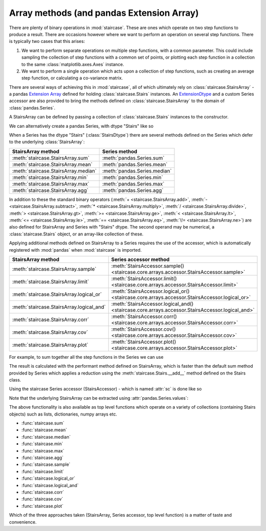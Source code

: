 .. _user_guide.arraymethods:


Array methods (and pandas Extension Array)
===========================================

There are plenty of binary operations in :mod:`staircase`.  These are ones which operate on two step functions to produce a result.  There are occasions however where we want to perform an operation on several step functions.  There is typically two cases that this arises:

1) We want to perform separate operations on multiple step functions, with a common parameter.  This could include sampling the collection of step functions with a common set of points, or plotting each step function in a collection to the same :class:`matplotlib.axes.Axes` instance.

2) We want to perform a single operation which acts upon a collection of step functions, such as creating an average step function, or calculating a co-variance matrix.

There are several ways of achieving this in :mod:`staircase`, all of which ultimately rely on :class:`staircase.StairsArray` - a pandas `Extension Array <https://pandas.pydata.org/docs/development/extending.html#extensionarray>`__ defined for holding :class:`staircase.Stairs` instances.  An `ExtensionDtype <https://pandas.pydata.org/docs/development/extending.html#extensiondtype>`__ and a custom Series accessor are also provided to bring the methods defined on :class:`staircase.StairsArray` to the domain of :class:`pandas.Series`.

A StairsArray can be defined by passing a collection of :class:`staircase.Stairs` instances to the constructor.

.. ipython:: python

    import staircase as sc

    df = sc.make_test_data(groups=["a", "b", "c"])
    a = sc.Stairs(df.query("group == 'a'"), "start", "end");
    b = sc.Stairs(df.query("group == 'b'"), "start", "end");
    c = sc.Stairs(df.query("group == 'c'"), "start", "end");

    sc.StairsArray([a,b,c])

We can alternatively create a pandas Series, with dtype "Stairs" like so

.. ipython:: python

    series_stairs = (
        df.groupby("group")[["start", "end"]]
        .apply(sc.Stairs, start="start", end="end")
        .astype("Stairs")
    )
    series_stairs

When a Series has the dtype "Stairs" (:class:`StairsDtype`) there are several methods defined on the Series which defer to the underlying :class:`StairsArray`:

+-------------------------------------+--------------------------------------+
| StairsArray method                  | Series method                        |
+=====================================+======================================+
| :meth:`staircase.StairsArray.sum`   | :meth:`pandas.Series.sum`            |
+-------------------------------------+--------------------------------------+
| :meth:`staircase.StairsArray.mean`  | :meth:`pandas.Series.mean`           |
+-------------------------------------+--------------------------------------+
| :meth:`staircase.StairsArray.median`| :meth:`pandas.Series.median`         |
+-------------------------------------+--------------------------------------+
| :meth:`staircase.StairsArray.min`   | :meth:`pandas.Series.min`            |
+-------------------------------------+--------------------------------------+
| :meth:`staircase.StairsArray.max`   | :meth:`pandas.Series.max`            |
+-------------------------------------+--------------------------------------+
| :meth:`staircase.StairsArray.agg`   | :meth:`pandas.Series.agg`            |
+-------------------------------------+--------------------------------------+

In addition to these the standard binary operators (:meth:`+ <staircase.StairsArray.add>`, :meth:`- <staircase.StairsArray.subtract>`, :meth:`* <staircase.StairsArray.multiply>`, :meth:`/ <staircase.StairsArray.divide>`, :meth:`> <staircase.StairsArray.gt>`, :meth:`>= <staircase.StairsArray.ge>`, :meth:`< <staircase.StairsArray.lt>`, :meth:`<= <staircase.StairsArray.le>`, :meth:`== <staircase.StairsArray.eq>`, :meth:`\!= <staircase.StairsArray.ne>`) are also defined for StairsArray and Series with "Stairs" dtype.  The second operand may be numerical, a :class:`staircase.Stairs` object, or an array-like collection of these.

Applying additional methods defined on StairsArray to a Series requires the use of the accessor, which is automatically registered with :mod:`pandas` when :mod:`staircase` is imported.

+-------------------------------------------+--------------------------------------------------------------------------------------------------+
| StairsArray method                        | Series accessor method                                                                           |
+===========================================+==================================================================================================+
| :meth:`staircase.StairsArray.sample`      | :meth:`StairsAccessor.sample() <staircase.core.arrays.accessor.StairsAccessor.sample>`           |
+-------------------------------------------+--------------------------------------------------------------------------------------------------+
| :meth:`staircase.StairsArray.limit`       | :meth:`StairsAccessor.limit() <staircase.core.arrays.accessor.StairsAccessor.limit>`             |
+-------------------------------------------+--------------------------------------------------------------------------------------------------+
| :meth:`staircase.StairsArray.logical_or`  | :meth:`StairsAccessor.logical_or() <staircase.core.arrays.accessor.StairsAccessor.logical_or>`   |
+-------------------------------------------+--------------------------------------------------------------------------------------------------+
| :meth:`staircase.StairsArray.logical_and` | :meth:`StairsAccessor.logical_and() <staircase.core.arrays.accessor.StairsAccessor.logical_and>` |
+-------------------------------------------+--------------------------------------------------------------------------------------------------+
| :meth:`staircase.StairsArray.corr`        | :meth:`StairsAccessor.corr() <staircase.core.arrays.accessor.StairsAccessor.corr>`               |
+-------------------------------------------+--------------------------------------------------------------------------------------------------+
| :meth:`staircase.StairsArray.cov`         | :meth:`StairsAccessor.cov() <staircase.core.arrays.accessor.StairsAccessor.cov>`                 |
+-------------------------------------------+--------------------------------------------------------------------------------------------------+
| :meth:`staircase.StairsArray.plot`        | :meth:`StairsAccessor.plot() <staircase.core.arrays.accessor.StairsAccessor.plot>`               |
+-------------------------------------------+--------------------------------------------------------------------------------------------------+


For example, to sum together all the step functions in the Series we can use

.. ipython:: python

    series_stairs.sum()

The result is calculated with the performant method defined on StairsArray, which is faster than the default sum method provided by Series which applies a reduction using the :meth:`staircase.Stairs.__add__` method defined on the Stairs class.

Using the staircase Series accessor (StairsAccessor) - which is named :attr:`sc` is done like so

.. ipython:: python

    ax = series_stairs.sc.plot()
    @savefig user_guide_accessor_plot.png
    ax.legend();

Note that the underlying StairsArray can be extracted using :attr:`pandas.Series.values`:

.. ipython:: python

    series_stairs.values


The above functionality is also available as top level functions which operate on a variety of collections (containing Stairs objects) such as lists, dictionaries, numpy arrays etc.

- :func:`staircase.sum`
- :func:`staircase.mean`
- :func:`staircase.median`
- :func:`staircase.min`
- :func:`staircase.max`
- :func:`staircase.agg`
- :func:`staircase.sample`
- :func:`staircase.limit`
- :func:`staircase.logical_or`
- :func:`staircase.logical_and`
- :func:`staircase.corr`
- :func:`staircase.cov`
- :func:`staircase.plot`

Which of the three approaches taken (StairsArray, Series accessor, top level function) is a matter of taste and convenience.